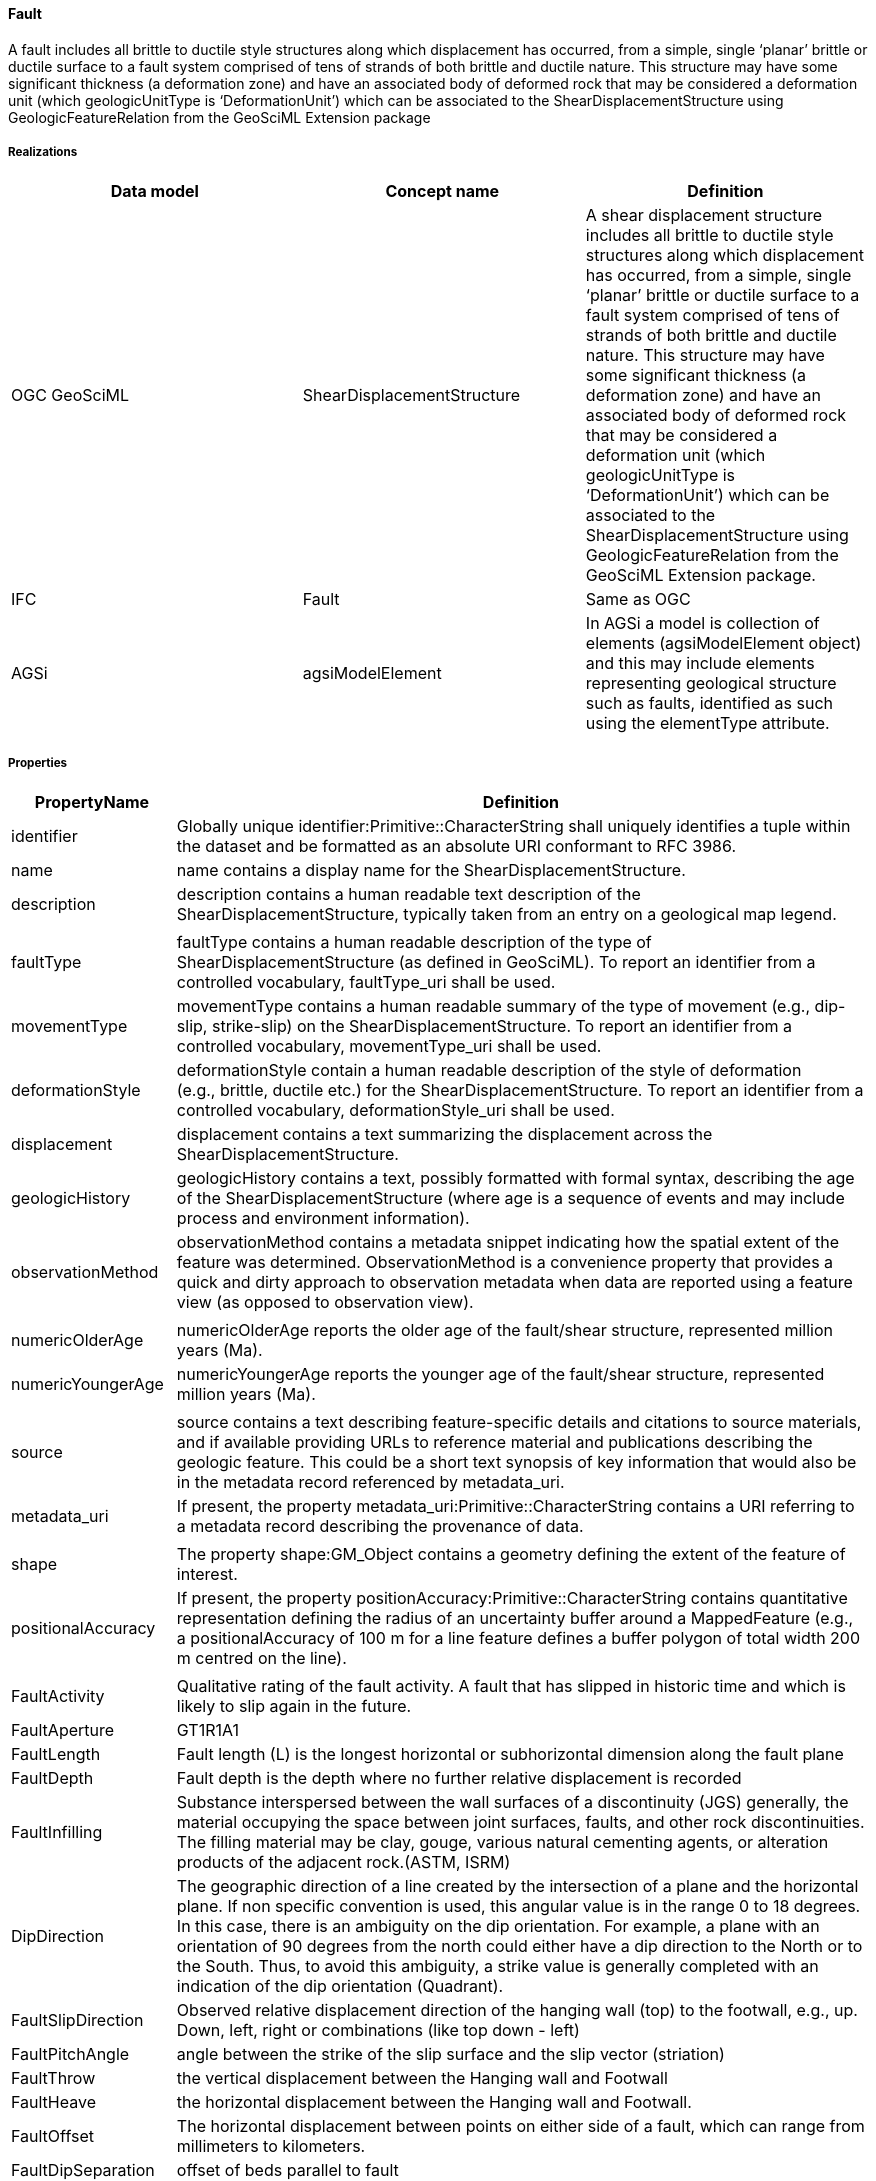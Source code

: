 [[fault]]
==== Fault

A fault includes all brittle to ductile style structures along which
displacement has occurred, from a simple, single '`planar`' brittle or
ductile surface to a fault system comprised of tens of strands of both
brittle and ductile nature. This structure may have some significant
thickness (a deformation zone) and have an associated body of deformed
rock that may be considered a deformation unit (which geologicUnitType
is '`DeformationUnit`') which can be associated to the
ShearDisplacementStructure using GeologicFeatureRelation from the
GeoSciML Extension package

===== Realizations

[width="100%",cols="34%,33%,33%",options="header",]
|===
|Data model |Concept name |Definition
|OGC GeoSciML |ShearDisplacementStructure |A shear displacement
structure includes all brittle to ductile style structures along which
displacement has occurred, from a simple, single '`planar`' brittle or
ductile surface to a fault system comprised of tens of strands of both
brittle and ductile nature. This structure may have some significant
thickness (a deformation zone) and have an associated body of deformed
rock that may be considered a deformation unit (which geologicUnitType
is '`DeformationUnit`') which can be associated to the
ShearDisplacementStructure using GeologicFeatureRelation from the
GeoSciML Extension package.

|IFC |Fault |Same as OGC

|AGSi |agsiModelElement |In AGSi a model is collection of elements
(agsiModelElement object) and this may include elements representing
geological structure such as faults, identified as such using the
elementType attribute.
|===

===== Properties

[width="100%",cols="5%,95%",options="header",]
|===
|PropertyName |Definition
|identifier |Globally unique identifier:Primitive::CharacterString shall
uniquely identifies a tuple within the dataset and be formatted as an
absolute URI conformant to RFC 3986.

|name |name contains a display name for the ShearDisplacementStructure.

|description |description contains a human readable text description of
the ShearDisplacementStructure, typically taken from an entry on a
geological map legend.

| |

|faultType |faultType contains a human readable description of the type
of ShearDisplacementStructure (as defined in GeoSciML). To report an
identifier from a controlled vocabulary, faultType_uri shall be used.

|movementType |movementType contains a human readable summary of the
type of movement (e.g., dip-slip, strike-slip) on the
ShearDisplacementStructure. To report an identifier from a controlled
vocabulary, movementType_uri shall be used.

|deformationStyle |deformationStyle contain a human readable description
of the style of deformation (e.g., brittle, ductile etc.) for the
ShearDisplacementStructure. To report an identifier from a controlled
vocabulary, deformationStyle_uri shall be used.

|displacement |displacement contains a text summarizing the displacement
across the ShearDisplacementStructure.

|geologicHistory |geologicHistory contains a text, possibly formatted
with formal syntax, describing the age of the ShearDisplacementStructure
(where age is a sequence of events and may include process and
environment information).

|observationMethod |observationMethod contains a metadata snippet
indicating how the spatial extent of the feature was determined.
ObservationMethod is a convenience property that provides a quick and
dirty approach to observation metadata when data are reported using a
feature view (as opposed to observation view).

| |

|numericOlderAge |numericOlderAge reports the older age of the
fault/shear structure, represented million years (Ma).

|numericYoungerAge |numericYoungerAge reports the younger age of the
fault/shear structure, represented million years (Ma).

| |

|source |source contains a text describing feature-specific details and
citations to source materials, and if available providing URLs to
reference material and publications describing the geologic feature.
This could be a short text synopsis of key information that would also
be in the metadata record referenced by metadata_uri.

|metadata_uri |If present, the property
metadata_uri:Primitive::CharacterString contains a URI referring to a
metadata record describing the provenance of data.

| |

|shape |The property shape:GM_Object contains a geometry defining the
extent of the feature of interest.

|positionalAccuracy |If present, the property
positionAccuracy:Primitive::CharacterString contains quantitative
representation defining the radius of an uncertainty buffer around a
MappedFeature (e.g., a positionalAccuracy of 100 m for a line feature
defines a buffer polygon of total width 200 m centred on the line).

| |

|FaultActivity |Qualitative rating of the fault activity. A fault that
has slipped in historic time and which is likely to slip again in the
future.

|FaultAperture |GT1R1A1

|FaultLength |Fault length (L) is the longest horizontal or
subhorizontal dimension along the fault plane

|FaultDepth |Fault depth is the depth where no further relative
displacement is recorded

|FaultInfilling |Substance interspersed between the wall surfaces of a
discontinuity (JGS) generally, the material occupying the space between
joint surfaces, faults, and other rock discontinuities. The filling
material may be clay, gouge, various natural cementing agents, or
alteration products of the adjacent rock.(ASTM, ISRM)

|DipDirection |The geographic direction of a line created by the
intersection of a plane and the horizontal plane. If non specific
convention is used, this angular value is in the range 0 to 18 degrees.
In this case, there is an ambiguity on the dip orientation. For example,
a plane with an orientation of 90 degrees from the north could either
have a dip direction to the North or to the South. Thus, to avoid this
ambiguity, a strike value is generally completed with an indication of
the dip orientation (Quadrant).

|FaultSlipDirection |Observed relative displacement direction of the
hanging wall (top) to the footwall, e.g., up. Down, left, right or
combinations (like top down - left)

|FaultPitchAngle |angle between the strike of the slip surface and the
slip vector (striation)

|FaultThrow |the vertical displacement between the Hanging wall and
Footwall

|FaultHeave |the horizontal displacement between the Hanging wall and
Footwall.

|FaultOffset |The horizontal displacement between points on either side
of a fault, which can range from millimeters to kilometers.

|FaultDipSeparation |offset of beds parallel to fault

|FaultStrikeSeparation |offset of beds parallel to dip
|===

===== GitHub issue

https://github.com/opengeospatial/Geotech/issues/20
